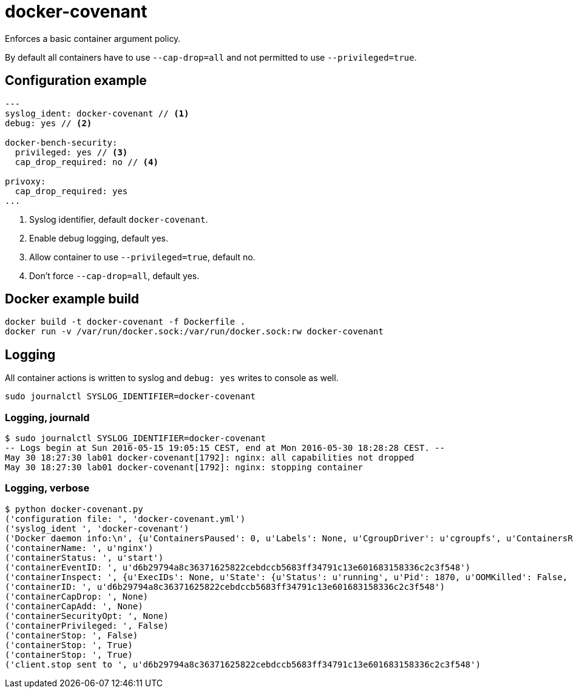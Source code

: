 = docker-covenant
Enforces a basic container argument policy.

By default all containers have to use `--cap-drop=all` and not permitted to use `--privileged=true`.

== Configuration example
[source, yaml]
----
---
syslog_ident: docker-covenant // <1>
debug: yes // <2>

docker-bench-security:
  privileged: yes // <3>
  cap_drop_required: no // <4>

privoxy:
  cap_drop_required: yes
...
----
<1> Syslog identifier, default `docker-covenant`.
<2> Enable debug logging, default yes.
<3> Allow container to use `--privileged=true`, default no.
<4> Don't force `--cap-drop=all`, default yes.

== Docker example build
`docker build -t docker-covenant -f Dockerfile .` +
`docker run -v /var/run/docker.sock:/var/run/docker.sock:rw docker-covenant`

== Logging
All container actions is written to syslog and `debug: yes` writes to console as well.

`sudo journalctl SYSLOG_IDENTIFIER=docker-covenant`

=== Logging, journald
[source, shell]
----
$ sudo journalctl SYSLOG_IDENTIFIER=docker-covenant
-- Logs begin at Sun 2016-05-15 19:05:15 CEST, end at Mon 2016-05-30 18:28:28 CEST. --
May 30 18:27:30 lab01 docker-covenant[1792]: nginx: all capabilities not dropped
May 30 18:27:30 lab01 docker-covenant[1792]: nginx: stopping container
----

=== Logging, verbose
[source, shell]
----
$ python docker-covenant.py
('configuration file: ', 'docker-covenant.yml')
('syslog_ident ', 'docker-covenant')
('Docker daemon info:\n', {u'ContainersPaused': 0, u'Labels': None, u'CgroupDriver': u'cgroupfs', u'ContainersRunning': 0, u'NGoroutines': 35, u'LoggingDriver': u'json-file', u'OSType': u'linux', u'HttpProxy': u'', u'DriverStatus': [[u'Backing Filesystem', u'extfs']], u'OperatingSystem': u'Ubuntu 16.04 LTS', u'Containers': 15, u'HttpsProxy': u'', u'BridgeNfIp6tables': True, u'MemTotal': 2097684480, u'Driver': u'overlay', u'IndexServerAddress': u'https://index.docker.io/v1/', u'ClusterStore': u'', u'ExecutionDriver': u'', u'SystemStatus': None, u'OomKillDisable': True, u'ClusterAdvertise': u'', u'SystemTime': u'2016-05-30T18:26:20.809633805+02:00', u'Name': u'lab01', u'CPUSet': True, u'RegistryConfig': {u'InsecureRegistryCIDRs': [u'127.0.0.0/8'], u'IndexConfigs': {u'docker.io': {u'Official': True, u'Name': u'docker.io', u'Secure': True, u'Mirrors': None}}, u'Mirrors': None}, u'SecurityOptions': [u'apparmor', u'seccomp'], u'ContainersStopped': 15, u'NCPU': 1, u'NFd': 16, u'Architecture': u'x86_64', u'KernelMemory': True, u'CpuCfsQuota': True, u'Debug': False, u'ID': u'SM73:KT2V:2BUU:OFUX:FB5S:KOOJ:DPTN:SRDG:QHIC:IDUM:CDLS:XAU4', u'IPv4Forwarding': True, u'KernelVersion': u'4.4.0-22-generic', u'BridgeNfIptables': True, u'NoProxy': u'', u'ServerVersion': u'1.12.0-dev', u'CpuCfsPeriod': True, u'ExperimentalBuild': True, u'MemoryLimit': True, u'SwapLimit': False, u'Plugins': {u'Volume': [u'local'], u'Network': [u'bridge', u'null', u'host'], u'Authorization': None}, u'Images': 45, u'DockerRootDir': u'/var/lib/docker', u'NEventsListener': 2, u'CPUShares': True})
('containerName: ', u'nginx')
('containerStatus: ', u'start')
('containerEventID: ', u'd6b29794a8c36371625822cebdccb5683ff34791c13e601683158336c2c3f548')
('containerInspect: ', {u'ExecIDs': None, u'State': {u'Status': u'running', u'Pid': 1870, u'OOMKilled': False, u'Dead': False, u'Paused': False, u'Running': True, u'FinishedAt': u'0001-01-01T00:00:00Z', u'Restarting': False, u'Error': u'', u'StartedAt': u'2016-05-30T16:27:30.712860869Z', u'ExitCode': 0}, u'Config': {u'Tty': False, u'Cmd': [u'nginx', u'-g', u'daemon off;'], u'Volumes': None, u'Domainname': u'', u'WorkingDir': u'', u'Image': u'nginx', u'Hostname': u'd6b29794a8c3', u'StdinOnce': False, u'Labels': {}, u'AttachStdin': False, u'User': u'', u'Env': [u'PATH=/usr/local/sbin:/usr/local/bin:/usr/sbin:/usr/bin:/sbin:/bin', u'NGINX_VERSION=1.11.0-1~jessie'], u'ExposedPorts': {u'443/tcp': {}, u'80/tcp': {}}, u'OnBuild': None, u'AttachStderr': True, u'Entrypoint': None, u'AttachStdout': True, u'OpenStdin': False}, u'ResolvConfPath': u'/var/lib/docker/containers/d6b29794a8c36371625822cebdccb5683ff34791c13e601683158336c2c3f548/resolv.conf', u'HostsPath': u'/var/lib/docker/containers/d6b29794a8c36371625822cebdccb5683ff34791c13e601683158336c2c3f548/hosts', u'Args': [u'-g', u'daemon off;'], u'Driver': u'overlay', u'Path': u'nginx', u'HostnamePath': u'/var/lib/docker/containers/d6b29794a8c36371625822cebdccb5683ff34791c13e601683158336c2c3f548/hostname', u'RestartCount': 0, u'Name': u'/nginx', u'Created': u'2016-05-30T16:27:30.395484359Z', u'GraphDriver': {u'Data': {u'MergedDir': u'/var/lib/docker/overlay/55b932a62b78c48212ede303b3e612017d86d1b67c37d8e175149dfb0dd3ec94/merged', u'WorkDir': u'/var/lib/docker/overlay/55b932a62b78c48212ede303b3e612017d86d1b67c37d8e175149dfb0dd3ec94/work', u'LowerDir': u'/var/lib/docker/overlay/7dd33d99a9c7186f75a9e84d7a815e7424afd475db061ee689416c7d8d7d1e4d/root', u'UpperDir': u'/var/lib/docker/overlay/55b932a62b78c48212ede303b3e612017d86d1b67c37d8e175149dfb0dd3ec94/upper'}, u'Name': u'overlay'}, u'Mounts': [], u'ProcessLabel': u'', u'NetworkSettings': {u'Bridge': u'', u'Networks': {u'bridge': {u'NetworkID': u'f3f3a63a34be29fee94d24af45f905129463e8fd4c3c73dc6c73a3511d4e031e', u'MacAddress': u'02:42:ac:11:00:02', u'GlobalIPv6PrefixLen': 0, u'Links': None, u'GlobalIPv6Address': u'', u'IPv6Gateway': u'', u'IPAMConfig': None, u'EndpointID': u'9701781b3915351862347b5991a4fa175a936ff9af59ada476367165ffe04d22', u'IPPrefixLen': 16, u'IPAddress': u'172.17.0.2', u'Gateway': u'172.17.0.1', u'Aliases': None}}, u'SecondaryIPv6Addresses': None, u'LinkLocalIPv6Address': u'', u'HairpinMode': False, u'IPv6Gateway': u'', u'SecondaryIPAddresses': None, u'SandboxID': u'd3c3f6c64822a3473556ade30d57fc1aa708198424ed6094acf5d8b668e1fb66', u'MacAddress': u'02:42:ac:11:00:02', u'GlobalIPv6Address': u'', u'Gateway': u'172.17.0.1', u'LinkLocalIPv6PrefixLen': 0, u'EndpointID': u'9701781b3915351862347b5991a4fa175a936ff9af59ada476367165ffe04d22', u'SandboxKey': u'/var/run/docker/netns/d3c3f6c64822', u'GlobalIPv6PrefixLen': 0, u'IPPrefixLen': 16, u'IPAddress': u'172.17.0.2', u'Ports': {u'443/tcp': None, u'80/tcp': None}}, u'AppArmorProfile': u'', u'Image': u'sha256:b1fcb97bc5f6effb44ba0b5d60bf927e540dbdcfe091b1b6cd72f0081a12207c', u'LogPath': u'/var/lib/docker/containers/d6b29794a8c36371625822cebdccb5683ff34791c13e601683158336c2c3f548/d6b29794a8c36371625822cebdccb5683ff34791c13e601683158336c2c3f548-json.log', u'HostConfig': {u'CpuPeriod': 0, u'MemorySwappiness': -1, u'ContainerIDFile': u'', u'KernelMemory': 0, u'Memory': 0, u'CpuQuota': 0, u'UsernsMode': u'', u'StorageOpt': {}, u'AutoRemove': False, u'BlkioDeviceReadIOps': None, u'Dns': [], u'ExtraHosts': None, u'PidsLimit': 0, u'DnsSearch': [], u'Privileged': False, u'IOMaximumIOps': 0, u'CpuPercent': 0, u'Ulimits': None, u'CpusetCpus': u'', u'DiskQuota': 0, u'CgroupParent': u'', u'BlkioWeight': 0, u'RestartPolicy': {u'MaximumRetryCount': 0, u'Name': u'no'}, u'OomScoreAdj': 0, u'BlkioDeviceReadBps': None, u'VolumeDriver': u'', u'ReadonlyRootfs': False, u'CpuShares': 0, u'NetworkMaximumBandwidth': 0, u'PublishAllPorts': False, u'MemoryReservation': 0, u'BlkioWeightDevice': None, u'ConsoleSize': [0, 0], u'NetworkMode': u'default', u'BlkioDeviceWriteBps': None, u'Isolation': u'', u'GroupAdd': None, u'Devices': [], u'BlkioDeviceWriteIOps': None, u'Binds': None, u'CpusetMems': u'', u'Cgroup': u'', u'UTSMode': u'', u'PidMode': u'', u'VolumesFrom': None, u'CapDrop': None, u'DnsOptions': [], u'ShmSize': 67108864, u'Links': None, u'IpcMode': u'', u'PortBindings': {}, u'SecurityOpt': None, u'CapAdd': None, u'CpuCount': 0, u'MemorySwap': 0, u'OomKillDisable': False, u'LogConfig': {u'Config': {}, u'Type': u'json-file'}, u'IOMaximumBandwidth': 0}, u'Id': u'd6b29794a8c36371625822cebdccb5683ff34791c13e601683158336c2c3f548', u'MountLabel': u''})
('containerID: ', u'd6b29794a8c36371625822cebdccb5683ff34791c13e601683158336c2c3f548')
('containerCapDrop: ', None)
('containerCapAdd: ', None)
('containerSecurityOpt: ', None)
('containerPrivileged: ', False)
('containerStop: ', False)
('containerStop: ', True)
('containerStop: ', True)
('client.stop sent to ', u'd6b29794a8c36371625822cebdccb5683ff34791c13e601683158336c2c3f548')
----

